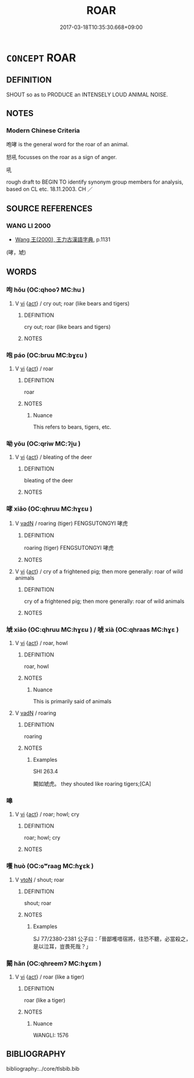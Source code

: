 # -*- mode: mandoku-tls-view -*-
#+TITLE: ROAR
#+DATE: 2017-03-18T10:35:30.668+09:00        
#+STARTUP: content
* =CONCEPT= ROAR
:PROPERTIES:
:CUSTOM_ID: uuid-edbcaea5-8019-4d67-ba60-66207034fd4e
:TR_ZH: 吼
:END:
** DEFINITION

SHOUT so as to PRODUCE an INTENSELY LOUD ANIMAL NOISE.

** NOTES

*** Modern Chinese Criteria
咆哮 is the general word for the roar of an animal.

怒吼 focusses on the roar as a sign of anger.

吼

rough draft to BEGIN TO identify synonym group members for analysis, based on CL etc. 18.11.2003. CH ／

** SOURCE REFERENCES
*** WANG LI 2000
 - [[cite:WANG-LI-2000][Wang 王(2000), 王力古漢語字典]], p.1131
 (哮，虓)
** WORDS
   :PROPERTIES:
   :VISIBILITY: children
   :END:
*** 呴 hǒu (OC:qhooʔ MC:hu )
:PROPERTIES:
:CUSTOM_ID: uuid-c7fb9dd1-2f31-45dd-8366-1a755ca137d1
:Char+: 呴(30,5/8) 
:GY_IDS+: uuid-fb7bb803-14ce-4e8e-b7bf-fd87ee5ec071
:PY+: hǒu     
:OC+: qhooʔ     
:MC+: hu     
:END: 
**** V [[tls:syn-func::#uuid-c20780b3-41f9-491b-bb61-a269c1c4b48f][vi]] {[[tls:sem-feat::#uuid-f55cff2f-f0e3-4f08-a89c-5d08fcf3fe89][act]]} / cry out; roar (like bears and tigers)
:PROPERTIES:
:CUSTOM_ID: uuid-1804dea2-be26-4219-9ce0-7036784da568
:END:
****** DEFINITION

cry out; roar (like bears and tigers)

****** NOTES

*** 咆 páo (OC:bruu MC:bɣɛu )
:PROPERTIES:
:CUSTOM_ID: uuid-ff008c6f-d8b9-4c2a-b111-8580b9448145
:Char+: 咆(30,5/8) 
:GY_IDS+: uuid-698b96e2-54cf-4413-b80e-dc784d989945
:PY+: páo     
:OC+: bruu     
:MC+: bɣɛu     
:END: 
**** V [[tls:syn-func::#uuid-c20780b3-41f9-491b-bb61-a269c1c4b48f][vi]] {[[tls:sem-feat::#uuid-f55cff2f-f0e3-4f08-a89c-5d08fcf3fe89][act]]} / roar
:PROPERTIES:
:CUSTOM_ID: uuid-8869ae9f-9b3b-4c77-b5db-31dc2ef83f36
:END:
****** DEFINITION

roar

****** NOTES

******* Nuance
This refers to bears, tigers, etc.

*** 呦 yōu (OC:qriw MC:ʔi̯u )
:PROPERTIES:
:CUSTOM_ID: uuid-e4ac12d1-4696-405f-b990-b959868f83ee
:Char+: 呦(30,5/8) 
:GY_IDS+: uuid-e69350ff-4425-4ac4-9cf2-86dd427495e4
:PY+: yōu     
:OC+: qriw     
:MC+: ʔi̯u     
:END: 
**** V [[tls:syn-func::#uuid-c20780b3-41f9-491b-bb61-a269c1c4b48f][vi]] {[[tls:sem-feat::#uuid-f55cff2f-f0e3-4f08-a89c-5d08fcf3fe89][act]]} / bleating of the deer
:PROPERTIES:
:CUSTOM_ID: uuid-5d0e6c32-bfb1-4d5d-bc75-5fe597d73087
:END:
****** DEFINITION

bleating of the deer

****** NOTES

*** 哮 xiāo (OC:qhruu MC:hɣɛu )
:PROPERTIES:
:CUSTOM_ID: uuid-0afd1cc2-f7e2-450b-a4f3-2baba5bfdfb0
:Char+: 哮(30,7/10) 
:GY_IDS+: uuid-f33b6077-439f-4a9b-bcf6-4c9b946e627f
:PY+: xiāo     
:OC+: qhruu     
:MC+: hɣɛu     
:END: 
**** V [[tls:syn-func::#uuid-fed035db-e7bd-4d23-bd05-9698b26e38f9][vadN]] / roaring (tiger) FENGSUTONGYI 哮虎
:PROPERTIES:
:CUSTOM_ID: uuid-b66479a5-4157-4eb2-8c9d-40a8b0e7c304
:END:
****** DEFINITION

roaring (tiger) FENGSUTONGYI 哮虎

****** NOTES

**** V [[tls:syn-func::#uuid-c20780b3-41f9-491b-bb61-a269c1c4b48f][vi]] {[[tls:sem-feat::#uuid-f55cff2f-f0e3-4f08-a89c-5d08fcf3fe89][act]]} / cry of a frightened pig;  then more generally: roar of wild animals
:PROPERTIES:
:CUSTOM_ID: uuid-332376c0-4991-4cc1-9cc0-72e87c1ac457
:WARRING-STATES-CURRENCY: 3
:END:
****** DEFINITION

cry of a frightened pig;  then more generally: roar of wild animals

****** NOTES

*** 虓 xiāo (OC:qhruu MC:hɣɛu ) / 唬 xià (OC:qhraas MC:hɣɛ )
:PROPERTIES:
:CUSTOM_ID: uuid-d6765949-69cd-471c-b47e-e5137c94f71f
:Char+: 虓(141,4/8) 
:Char+: 唬(30,8/11) 
:GY_IDS+: uuid-b6f4da51-b0b1-4e17-a639-8bb551bdf919
:PY+: xiāo     
:OC+: qhruu     
:MC+: hɣɛu     
:GY_IDS+: uuid-f310201d-7f32-446d-80b6-52e651c9bcb1
:PY+: xià     
:OC+: qhraas     
:MC+: hɣɛ     
:END: 
**** V [[tls:syn-func::#uuid-c20780b3-41f9-491b-bb61-a269c1c4b48f][vi]] {[[tls:sem-feat::#uuid-f55cff2f-f0e3-4f08-a89c-5d08fcf3fe89][act]]} / roar, howl
:PROPERTIES:
:CUSTOM_ID: uuid-d6ce535d-1f6f-42a7-b1d8-821835ba9a4f
:WARRING-STATES-CURRENCY: 2
:END:
****** DEFINITION

roar, howl

****** NOTES

******* Nuance
This is primarily said of animals

**** V [[tls:syn-func::#uuid-fed035db-e7bd-4d23-bd05-9698b26e38f9][vadN]] / roaring
:PROPERTIES:
:CUSTOM_ID: uuid-aaee1965-29e9-4bb2-82b5-8f78787ab94a
:END:
****** DEFINITION

roaring

****** NOTES

******* Examples
SHI 263.4

 闞如虓虎。 they shouted like roaring tigers;[CA]

*** 嗥 
:PROPERTIES:
:CUSTOM_ID: uuid-957ce5a1-6b8f-401e-909e-a90a394ed1f9
:Char+: 嗥(30,10/13) 
:END: 
**** V [[tls:syn-func::#uuid-c20780b3-41f9-491b-bb61-a269c1c4b48f][vi]] {[[tls:sem-feat::#uuid-f55cff2f-f0e3-4f08-a89c-5d08fcf3fe89][act]]} / roar; howl; cry
:PROPERTIES:
:CUSTOM_ID: uuid-36e38e68-62e9-412b-b2d1-9f02d8dfacc9
:END:
****** DEFINITION

roar; howl; cry

****** NOTES

*** 嚄 huò (OC:ɢʷraaɡ MC:ɦɣɛk )
:PROPERTIES:
:CUSTOM_ID: uuid-46bd1bd8-c410-4668-a5b7-3052e415feae
:Char+: 嚄(30,14/17) 
:GY_IDS+: uuid-225ecbfa-8dd6-4ec6-bef7-19ae5773c4c0
:PY+: huò     
:OC+: ɢʷraaɡ     
:MC+: ɦɣɛk     
:END: 
**** V [[tls:syn-func::#uuid-fbfb2371-2537-4a99-a876-41b15ec2463c][vtoN]] / shout; roar
:PROPERTIES:
:CUSTOM_ID: uuid-ccc7375f-c4fb-43c8-931e-b6c3ffe45992
:WARRING-STATES-CURRENCY: 1
:END:
****** DEFINITION

shout; roar

****** NOTES

******* Examples
SJ 77/2380-2381 公子曰：「晉鄙嚄唶宿將，往恐不聽，必當殺之，是以泣耳，豈畏死哉？」

*** 闞 hǎn (OC:qhreemʔ MC:hɣɛm )
:PROPERTIES:
:CUSTOM_ID: uuid-183e2d96-bbad-446e-8138-a7da98beae5a
:Char+: 闞(169,12/20) 
:GY_IDS+: uuid-f333b3a5-784c-4ff4-8f6a-61238666e10d
:PY+: hǎn     
:OC+: qhreemʔ     
:MC+: hɣɛm     
:END: 
**** V [[tls:syn-func::#uuid-c20780b3-41f9-491b-bb61-a269c1c4b48f][vi]] {[[tls:sem-feat::#uuid-f55cff2f-f0e3-4f08-a89c-5d08fcf3fe89][act]]} / roar (like a tiger)
:PROPERTIES:
:CUSTOM_ID: uuid-784b9f5c-30d9-4762-9bbe-29421f79979e
:END:
****** DEFINITION

roar (like a tiger)

****** NOTES

******* Nuance
WANGLI: 1576

** BIBLIOGRAPHY
bibliography:../core/tlsbib.bib
